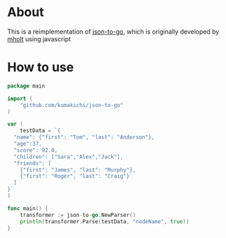 * About

  [[https://godoc.org/github.com/kumakichi/json-to-go][https://godoc.org/github.com/kumakichi/json-to-go?status.png]]

  This is a reimplementation of [[https://github.com/mholt/json-to-go][json-to-go]], which is originally developed by [[https://github.com/mholt][mholt]] using javascript

* How to use

#+BEGIN_SRC go
    package main
    
    import (
    	"github.com/kumakichi/json-to-go"
    )
    
    var (
    	testData = `{
      "name": {"first": "Tom", "last": "Anderson"},
      "age":37,
      "score": 92.0,
      "children": ["Sara","Alex","Jack"],
      "friends": [
        {"first": "James", "last": "Murphy"},
        {"first": "Roger", "last": "Craig"}
      ]
    }`
    )
    
    func main() {
        transformer := json-to-go.NewParser()
        println(transformer.Parse(testData, "nodeName", true))
    }
#+END_SRC
